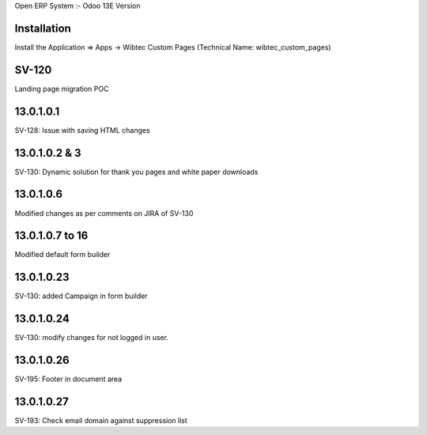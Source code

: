 Open ERP System :- Odoo 13E Version

Installation
============
Install the Application => Apps -> Wibtec Custom Pages (Technical Name: wibtec_custom_pages)

SV-120
======
Landing page migration POC

13.0.1.0.1
==========
SV-128: Issue with saving HTML changes

13.0.1.0.2 & 3
==============
SV-130: Dynamic solution for thank you pages and white paper downloads

13.0.1.0.6
==========
Modified changes as per comments on JIRA of SV-130

13.0.1.0.7 to 16
================
Modified default form builder

13.0.1.0.23
===========
SV-130: added Campaign in form builder

13.0.1.0.24
===========
SV-130: modify changes for not logged in user.

13.0.1.0.26
===========
SV-195: Footer in document area

13.0.1.0.27
===========
SV-193: Check email domain against suppression list